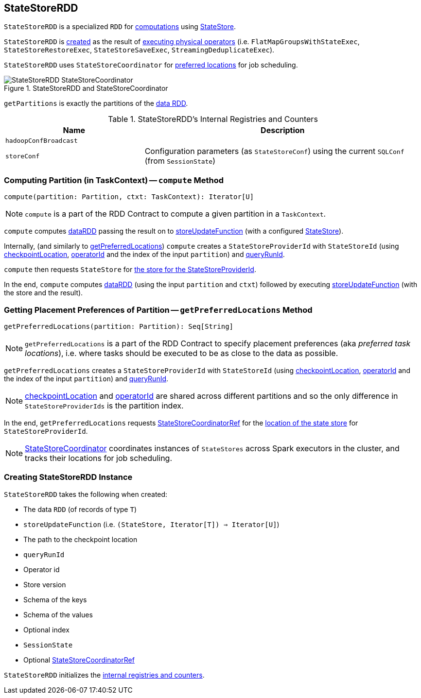 == [[StateStoreRDD]] StateStoreRDD

`StateStoreRDD` is a specialized `RDD` for <<compute, computations>> using link:spark-sql-streaming-StateStore.adoc[StateStore].

`StateStoreRDD` is <<creating-instance, created>> as the result of link:spark-sql-streaming-StateStoreOps.adoc#mapPartitionsWithStateStore[executing physical operators] (i.e. `FlatMapGroupsWithStateExec`, `StateStoreRestoreExec`, `StateStoreSaveExec`, `StreamingDeduplicateExec`).

`StateStoreRDD` uses `StateStoreCoordinator` for <<getPreferredLocations, preferred locations>> for job scheduling.

.StateStoreRDD and StateStoreCoordinator
image::images/StateStoreRDD-StateStoreCoordinator.png[align="center"]

[[getPartitions]]
`getPartitions` is exactly the partitions of the <<dataRDD, data RDD>>.

[[internal-registries]]
.StateStoreRDD's Internal Registries and Counters
[cols="1,2",options="header",width="100%"]
|===
| Name
| Description

| [[hadoopConfBroadcast]] `hadoopConfBroadcast`
|

| [[storeConf]] `storeConf`
| Configuration parameters (as `StateStoreConf`) using the current `SQLConf` (from `SessionState`)
|===

=== [[compute]] Computing Partition (in TaskContext) -- `compute` Method

[source, scala]
----
compute(partition: Partition, ctxt: TaskContext): Iterator[U]
----

NOTE: `compute` is a part of the RDD Contract to compute a given partition in a `TaskContext`.

`compute` computes <<dataRDD, dataRDD>> passing the result on to <<storeUpdateFunction, storeUpdateFunction>> (with a configured link:spark-sql-streaming-StateStore.adoc[StateStore]).

Internally, (and similarly to <<getPreferredLocations, getPreferredLocations>>) `compute` creates a `StateStoreProviderId` with `StateStoreId` (using <<checkpointLocation, checkpointLocation>>, <<operatorId, operatorId>> and the index of the input `partition`) and <<queryRunId, queryRunId>>.

`compute` then requests `StateStore` for link:spark-sql-streaming-StateStore.adoc#get[the store for the StateStoreProviderId].

In the end, `compute` computes <<dataRDD, dataRDD>> (using the input `partition` and `ctxt`) followed by executing <<storeUpdateFunction, storeUpdateFunction>> (with the store and the result).

=== [[getPreferredLocations]] Getting Placement Preferences of Partition -- `getPreferredLocations` Method

[source, scala]
----
getPreferredLocations(partition: Partition): Seq[String]
----

NOTE: `getPreferredLocations` is a part of the RDD Contract to specify placement preferences (aka _preferred task locations_), i.e. where tasks should be executed to be as close to the data as possible.

`getPreferredLocations` creates a `StateStoreProviderId` with `StateStoreId` (using <<checkpointLocation, checkpointLocation>>, <<operatorId, operatorId>> and the index of the input `partition`) and <<queryRunId, queryRunId>>.

NOTE: <<checkpointLocation, checkpointLocation>> and <<operatorId, operatorId>> are shared across different partitions and so the only difference in `StateStoreProviderIds` is the partition index.

In the end, `getPreferredLocations` requests <<storeCoordinator, StateStoreCoordinatorRef>> for the link:spark-sql-streaming-StateStoreCoordinatorRef.adoc#getLocation[location of the state store] for `StateStoreProviderId`.

NOTE: link:spark-sql-streaming-StateStoreCoordinator.adoc[StateStoreCoordinator] coordinates instances of `StateStores` across Spark executors in the cluster, and tracks their locations for job scheduling.

=== [[creating-instance]] Creating StateStoreRDD Instance

`StateStoreRDD` takes the following when created:

* [[dataRDD]] The data `RDD` (of records of type `T`)
* [[storeUpdateFunction]] `storeUpdateFunction` (i.e. `(StateStore, Iterator[T]) => Iterator[U]`)
* [[checkpointLocation]] The path to the checkpoint location
* [[queryRunId]] `queryRunId`
* [[operatorId]] Operator id
* [[storeVersion]] Store version
* [[keySchema]] Schema of the keys
* [[valueSchema]] Schema of the values
* [[indexOrdinal]] Optional index
* [[sessionState]] `SessionState`
* [[storeCoordinator]] Optional link:spark-sql-streaming-StateStoreCoordinatorRef.adoc[StateStoreCoordinatorRef]

`StateStoreRDD` initializes the <<internal-registries, internal registries and counters>>.
